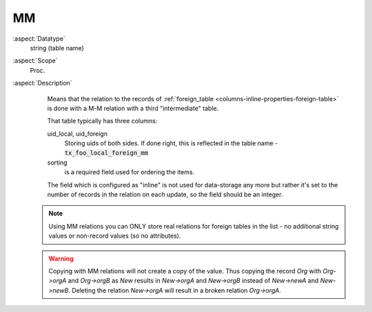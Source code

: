 MM
~~

:aspect:`Datatype`
    string (table name)

:aspect:`Scope`
    Proc.

:aspect:`Description`
    Means that the relation to the records of :ref:`foreign_table <columns-inline-properties-foreign-table>`
    is done with a M-M relation with a third "intermediate" table.

    That table typically has three columns:

    uid\_local, uid\_foreign
      Storing uids of both sides. If done right, this is reflected in the table name - :code:`tx_foo_local_foreign_mm`

    sorting
      is a required field used for ordering the items.

    The field which is configured as "inline" is not used for data-storage any more but rather it's set to the number
    of records in the relation on each update, so the field should be an integer.

   .. note::
      Using MM relations you can ONLY store real relations for foreign tables in the list - no additional string
      values or non-record values (so no attributes).
      
   .. warning::
      Copying with MM relations will not create a copy of the value. Thus copying the record `Org` with `Org->orgA` and
      `Org->orgB` as `New` results in `New->orgA` and `New->orgB` instead of `New->newA` and `New->newB`. Deleting the 
      relation `New->orgA` will result in a broken relation `Org->orgA`.

